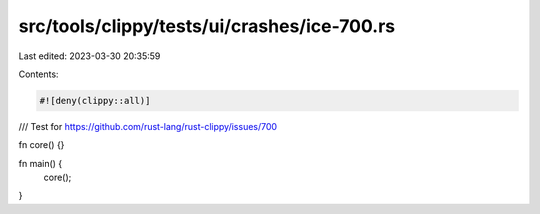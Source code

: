 src/tools/clippy/tests/ui/crashes/ice-700.rs
============================================

Last edited: 2023-03-30 20:35:59

Contents:

.. code-block:: rs

    #![deny(clippy::all)]

/// Test for https://github.com/rust-lang/rust-clippy/issues/700

fn core() {}

fn main() {
    core();
}


